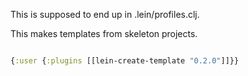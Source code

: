 This is supposed to end up in .lein/profiles.clj. 

This makes templates from skeleton projects. 

#+BEGIN_SRC clojure :tangle ~/.lein/profiles.clj

{:user {:plugins [[lein-create-template "0.2.0"]]}}

#+END_SRC

